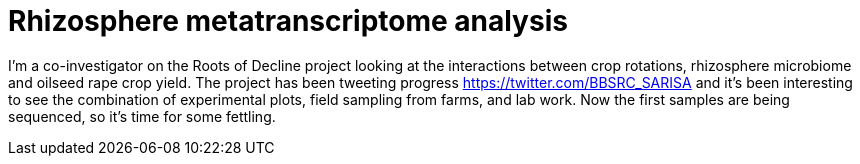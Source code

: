 = Rhizosphere metatranscriptome analysis

I'm a co-investigator on the Roots of Decline project looking at the interactions between crop rotations, rhizosphere microbiome and oilseed rape crop yield.  The project has been tweeting progress https://twitter.com/BBSRC_SARISA and it's been interesting to see the combination of experimental plots, field sampling from farms, and lab work.  Now the first samples are being sequenced, so it's time for some fettling.

